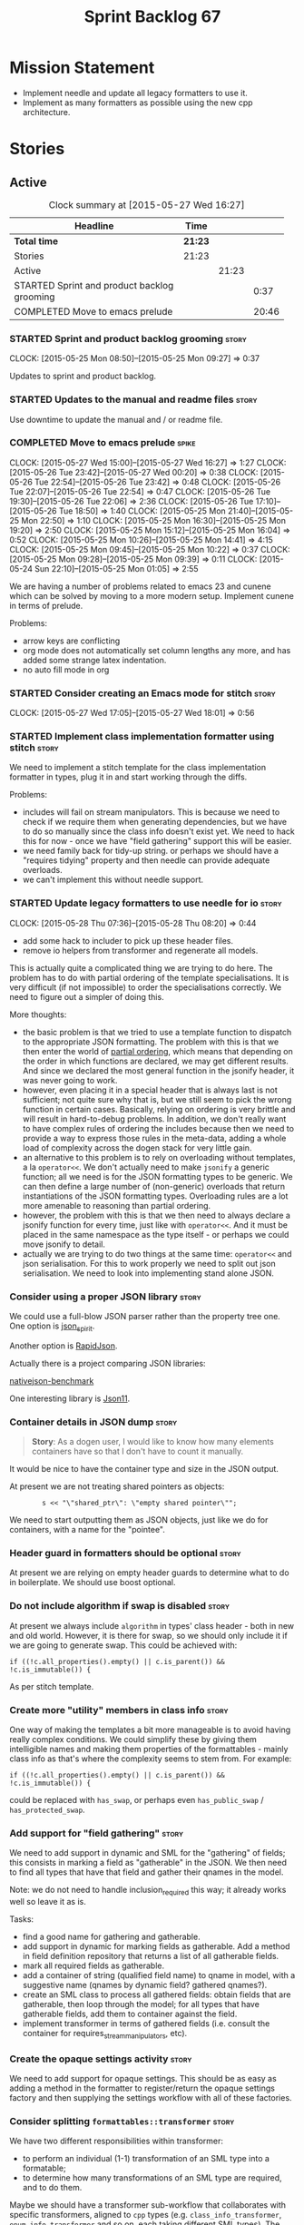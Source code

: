 #+title: Sprint Backlog 67
#+options: date:nil toc:nil author:nil num:nil
#+todo: STARTED | COMPLETED CANCELLED POSTPONED
#+tags: { story(s) spike(p) }

* Mission Statement

- Implement needle and update all legacy formatters to use it.
- Implement as many formatters as possible using the new cpp
  architecture.

* Stories

** Active

#+begin: clocktable :maxlevel 3 :scope subtree :indent nil :emphasize nil :scope file :narrow 75
#+CAPTION: Clock summary at [2015-05-27 Wed 16:27]
| <75>                                                                        |         |       |       |
| Headline                                                                    | Time    |       |       |
|-----------------------------------------------------------------------------+---------+-------+-------|
| *Total time*                                                                | *21:23* |       |       |
|-----------------------------------------------------------------------------+---------+-------+-------|
| Stories                                                                     | 21:23   |       |       |
| Active                                                                      |         | 21:23 |       |
| STARTED Sprint and product backlog grooming                                 |         |       |  0:37 |
| COMPLETED Move to emacs prelude                                             |         |       | 20:46 |
#+end:

*** STARTED Sprint and product backlog grooming                       :story:
    CLOCK: [2015-05-25 Mon 08:50]--[2015-05-25 Mon 09:27] =>  0:37

Updates to sprint and product backlog.

*** STARTED Updates to the manual and readme files                    :story:

Use downtime to update the manual and / or readme file.

*** COMPLETED Move to emacs prelude                                   :spike:
    CLOSED: [2015-05-27 Wed 00:20]
    CLOCK: [2015-05-27 Wed 15:00]--[2015-05-27 Wed 16:27] =>  1:27
    CLOCK: [2015-05-26 Tue 23:42]--[2015-05-27 Wed 00:20] =>  0:38
    CLOCK: [2015-05-26 Tue 22:54]--[2015-05-26 Tue 23:42] =>  0:48
    CLOCK: [2015-05-26 Tue 22:07]--[2015-05-26 Tue 22:54] =>  0:47
    CLOCK: [2015-05-26 Tue 19:30]--[2015-05-26 Tue 22:06] =>  2:36
    CLOCK: [2015-05-26 Tue 17:10]--[2015-05-26 Tue 18:50] =>  1:40
    CLOCK: [2015-05-25 Mon 21:40]--[2015-05-25 Mon 22:50] =>  1:10
    CLOCK: [2015-05-25 Mon 16:30]--[2015-05-25 Mon 19:20] =>  2:50
    CLOCK: [2015-05-25 Mon 15:12]--[2015-05-25 Mon 16:04] =>  0:52
    CLOCK: [2015-05-25 Mon 10:26]--[2015-05-25 Mon 14:41] =>  4:15
    CLOCK: [2015-05-25 Mon 09:45]--[2015-05-25 Mon 10:22] =>  0:37
    CLOCK: [2015-05-25 Mon 09:28]--[2015-05-25 Mon 09:39] =>  0:11
    CLOCK: [2015-05-24 Sun 22:10]--[2015-05-25 Mon 01:05] =>  2:55

We are having a number of problems related to emacs 23 and cunene
which can be solved by moving to a more modern setup. Implement cunene
in terms of prelude.

Problems:

- arrow keys are conflicting
- org mode does not automatically set column lengths any more, and has
  added some strange latex indentation.
- no auto fill mode in org

*** STARTED Consider creating an Emacs mode for stitch                :story:
    CLOCK: [2015-05-27 Wed 17:05]--[2015-05-27 Wed 18:01] =>  0:56

*** STARTED Implement class implementation formatter using stitch     :story:

We need to implement a stitch template for the class
implementation formatter in types, plug it in and start working
through the diffs.

Problems:

- includes will fail on stream manipulators. This is because we need
  to check if we require them when generating dependencies, but we
  have to do so manually since the class info doesn't exist yet. We
  need to hack this for now - once we have "field gathering" support
  this will be easier.
- we need family back for tidy-up string. or perhaps we should have a
  "requires tidying" property and then needle can provide adequate
  overloads.
- we can't implement this without needle support.

*** STARTED Update legacy formatters to use needle for io             :story:
    CLOCK: [2015-05-28 Thu 07:36]--[2015-05-28 Thu 08:20] =>  0:44

- add some hack to includer to pick up these header files.
- remove io helpers from transformer and regenerate all models.

This is actually quite a complicated thing we are trying to do
here. The problem has to do with partial ordering of the template
specialisations. It is very difficult (if not impossible) to order the
specialisations correctly. We need to figure out a simpler of doing
this.

More thoughts:

- the basic problem is that we tried to use a template function to
  dispatch to the appropriate JSON formatting. The problem with this
  is that we then enter the world of [[https://msdn.microsoft.com/en-us/library/zaycz069.aspx][partial ordering]], which means
  that depending on the order in which functions are declared, we may
  get different results. And since we declared the most general
  function in the jsonify header, it was never going to work.
- however, even placing it in a special header that is always last is
  not sufficient; not quite sure why that is, but we still seem to
  pick the wrong function in certain cases. Basically, relying on
  ordering is very brittle and will result in hard-to-debug
  problems. In addition, we don't really want to have complex rules of
  ordering the includes because then we need to provide a way to
  express those rules in the meta-data, adding a whole load of
  complexity across the dogen stack for very little gain.
- an alternative to this problem is to rely on overloading without
  templates, a la =operator<<=. We don't actually need to make
  =jsonify= a generic function; all we need is for the JSON formatting
  types to be generic. We can then define a large number of
  (non-generic) overloads that return instantiations of the JSON
  formatting types. Overloading rules are a lot more amenable to
  reasoning than partial ordering.
- however, the problem with this is that we then need to always
  declare a jsonify function for every time, just like with
  =operator<<=. And it must be placed in the same namespace as the
  type itself - or perhaps we could move jsonify to detail.
- actually we are trying to do two things at the same time:
  =operator<<= and json serialisation. For this to work properly we
  need to split out json serialisation. We need to look into
  implementing stand alone JSON.

*** Consider using a proper JSON library                              :story:

We could use a full-blow JSON parser rather than the property tree
one. One option is [[https://github.com/cierelabs/json_spirit][json_spirit]].

Another option is [[https://github.com/miloyip/rapidjson][RapidJson]].

Actually there is a project comparing JSON libraries:

[[https://github.com/miloyip/nativejson-benchmark][nativejson-benchmark]]

One interesting library is [[https://github.com/dropbox/json11][Json11]].

*** Container details in JSON dump                                    :story:

#+begin_quote
*Story*: As a dogen user, I would like to know how many elements
containers have so that I don't have to count it manually.
#+end_quote

It would be nice to have the container type and size in the JSON
output.

At present we are not treating shared pointers as objects:

:         s << "\"shared_ptr\": \"empty shared pointer\"";

We need to start outputting them as JSON objects, just like we do for
containers, with a name for the "pointee".

*** Header guard in formatters should be optional                     :story:

At present we are relying on empty header guards to determine what to
do in boilerplate. We should use boost optional.

*** Do not include algorithm if swap is disabled                      :story:

At present we always include =algorithm= in types' class header - both
in new and old world. However, it is there for swap, so we should only
include it if we are going to generate swap. This could be achieved
with:

: if ((!c.all_properties().empty() || c.is_parent()) && !c.is_immutable()) {

As per stitch template.

*** Create more "utility" members in class info                       :story:

One way of making the templates a bit more manageable is to avoid
having really complex conditions. We could simplify these by giving
them intelligible names and making them properties of the
formattables - mainly class info as that's where the complexity seems
to stem from. For example:

: if ((!c.all_properties().empty() || c.is_parent()) && !c.is_immutable()) {

could be replaced with =has_swap=, or perhaps even =has_public_swap= /
=has_protected_swap=.

*** Add support for "field gathering"                                 :story:

We need to add support in dynamic and SML for the "gathering" of
fields; this consists in marking a field as "gatherable" in the
JSON. We then need to find all types that have that field and gather
their qnames in the model.

Note: we do not need to handle inclusion_required this way; it already
works well so leave it as is.

Tasks:

- find a good name for gathering and gatherable.
- add support in dynamic for marking fields as gatherable. Add a
  method in field definition repository that returns a list of all
  gatherable fields.
- mark all required fields as gatherable.
- add a container of string (qualified field name) to qname in model,
  with a suggestive name (qnames by dynamic field? gathered qnames?).
- create an SML class to process all gathered fields: obtain fields
  that are gatherable, then loop through the model; for all types that
  have gatherable fields, add them to container against the field.
- implement transformer in terms of gathered fields (i.e. consult the
  container for requires_stream_manipulators, etc).

*** Create the opaque settings activity                               :story:

We need to add support for opaque settings. This should be as easy as
adding a method in the formatter to register/return the opaque
settings factory and then supplying the settings workflow with all of
these factories.

*** Consider splitting =formattables::transformer=                    :story:

We have two different responsibilities within transformer:

- to perform an individual (1-1) transformation of an SML type into a
  formatable;
- to determine how many transformations of an SML type are required,
  and to do them.

Maybe we should have a transformer sub-workflow that collaborates with
specific transformers, aligned to =cpp= types
(e.g. =class_info_transformer=, =enum_info_transformer= and so on,
each taking different SML types). The role of the top-level
transformer is to call all of the sub-transformers for a given SML
type.

The other option is to align them to SML types and to produce
different =cpp= types.

*** Remove intermediate fields from dynamic                           :story:

With the previous approach we had fields in dynamic that were
generated within dogen; we now should only have fields that are set
from the outside world. Remove all of the fields that are not supposed
to be settable from the outside world. At present this just file path.

*** Stitch gcc release builds are borked                              :spike:

When running stitch for a gcc release build we get:

: FAILED: cd /home/marco/Development/DomainDrivenConsulting/output/dogen/gcc-4.9 && /home/marco/Development/DomainDrivenConsulting/output/dogen/gcc-4.9/stage/bin/dogen_stitcher --target /home/marco/Development/DomainDrivenConsulting/dogen/projects/cpp/src/ --verbose

Debug builds work. All builds work for clang. According to gdb:

: #0  0x00000000004cb36e in std::_Hashtable<std::string, std::pair<std::string const, dogen::dynamic::schema::field_definition>, std::allocator<std::pair<std::string const, dogen::dynamic::schema::field_definition> >, std::__detail::_Select1st, std::equal_to<std::string>, std::hash<std::string>, std::__detail::_Mod_range_hashing, std::__detail::_Default_ranged_hash, std::__detail::_Prime_rehash_policy, std::__detail::_Hashtable_traits<true, false, true> >::find(std::string const&) const ()
: #1  0x00000000004c96bd in dogen::dynamic::schema::workflow::obtain_field_definition(std::string const&) const ()
: #2  0x00000000004ca24b in dogen::dynamic::schema::workflow::create_fields_activity(std::unordered_map<std::string, std::list<std::string, std::allocator<std::string> >, std::hash<std::string>, std::equal_to<std::string>, std::allocator<std::pair<std::string const, std::list<std::string, std::allocator<std::string> > > > > const&, dogen::dynamic::schema::scope_types) const ()

*** Add support for the relationships graph in enabler                :story:

*Note*: this story needs refactoring. It is basically here to cover
the support for a graph with cycles in enabler but has not yet been
updated.

This needs a bit more analysis. The gist of it is that not all types
support all formatters. We need a way to determine if a formatter is
not supported. This probably should be inferred by a "is dogen model"
property (see backlog); e.g. non-dogen models need their types to have
an inclusion setup in order to be "supported", otherwise they should
default to "not-supported". However the "supported" flag is populated,
we then need to take into account relationships and propagate this
flag across the model such that, if a type =A= in a dogen model has a
property of a type =B= from a non-dogen model which does not support a
given formatter =f=, then =A= must also not support =f=.

In order to implement this feature we need to:

- update the SML grapher to take into account relationships
  (properties that the class has) as well as inheritance.
- we must only visit related types if we ourselves do not have values
  for all supported fields.
- we also need a visitor that detects cycles; when a cycle is found we
  simply assume that the status of the revisited class is true (or
  whatever the default value of "supported" is) and we write a warning
  to the log file. We should output the complete path of the cycle.
- users can override this by setting supported for all formatters
  where there are cycles.
- we could perhaps have a bitmask by qname; we could start by
  generating all bitmasks for all qnames and setting them to default
  value. We could then find all qnames that have supported set to
  false and update the corresponding bitmasks. Then we could use the
  graph to loop through the qnames and "and" the bitmasks of each
  qname with the bitmasks of their related qnames. The position of
  each field is allocated by the algorithm (e.g. the first "supported"
  field is at position 0 and so on). Actually the first position of
  the bitmask could be used to indicate if the bitmask has already
  been processed or not. In the presence of a cycle force it to true.
- we need a class that takes the SML model and computes the supported
  bitmasks for each qname; the supported expander then simply takes
  this (perhaps as part of the expansion context), looks up for the
  current qname and uses the field list to set the flags
  appropriately.
- we should remove all traces of supported from a settings
  perspective; supported and multi-level enabled are just artefacts of
  the meta-data. From a settings perspective, there is just a
  formatter level (common formatter settings) enabled which determines
  whether the formatter is on or off. How that flag came to be
  computed is not relevant outside the expansion process. This also
  means we can have simpler or more complex policies as time allows us
  improve on this story; provided we can at least set all flags to
  enabled we can move forward.

Solution for cycles:

- detect the cycle and then remember the pair (a, b) where b is the
  start of the cycle and a is the last vertex before the cycle. We
  should assume that a is (true, true) for the edge (a, b) and compute
  all other edges. Finally, once the graph has been processed we
  should check all of the pairs in a cycle; for these we should simply
  look at the values of b, and update a accordingly.

*Other notes*

- we need some validation to ensure that some types will be generated
  at all. The existing "generatable types" logic will have to be
  removed or perhaps updated; we should take the opportunity to make
  it reflect whether a type belongs to the target model or not. This
  has no bearing on generatability (other that non-target types are
  always not generated). So at the middle-end level we need to check
  if there are any target types at all, and if not, just want the user
  and exit. Then, a second layer is required at the model group /
  language level to determine if there are any types to generate. It
  is entirely possible that we end up not generating anything at all
  because once we went through the graph everything got
  disabled. Users will have to somehow debug this when things go
  wrong.
- following on from this, we probably need a "dump info" option that
  explains the enabled/supported decisions for a given model, for all
  target types; possibly, users could then supply regexes to filter
  this info (e.g. why did you not generate =hash= for type =xyz=? can
  I see all types for formatter =abc=?). It may be useful to have an
  option to toggle between "target only types" and "all types",
  because the system types may be the ones causing the problem.
- the enabled supported logic applies to all formatters across all
  model groups. We need a way

*** Formatters need different =enabled= defaults                      :story:

We should be able to disable some formatters such as forward
declarations. Some users may not require them. We can do this using
dynamic extensions. We can either implement it in the backend or make
all the formatters return an =std::optional<dogen::formatters::file>=
and internally look for a =enabled= trait.

We need to be able to distinguish "optional" formatters - those that
can be disabled - and "mandatory" formatters - those that cannot. If a
user requests the disabling of a mandatory formatter, we must
throw. This must be handled in enabler.

This story was merged with a previous one: Parameter to disable cpp
file.

#+begin_quote
*Story*: As a dogen user, I want to disable cpp files so that I don't
generate files with dummy content when I'm not using them.
#+end_quote

It would be really useful to define a implementation specific
parameter which disables the generation of a cpp file for a
service. This would stop us from having to create noddy translation
units with dummy functions just to avoid having to define exclusion
regexes.

In some cases we may need a "enable by usage". For example,
it would be great to be able to enable forward declarations only for
those types for which we required them. Same with hash. We can detect
this by looking at the generated include dependencies. However,
because the include dependency only has a directive, we cannot tell
which formatter it belonged to. This would require some augmenting of
the directive to record the "origination" formatter.

*** Improve references management                                     :story:

At present, we compute model references as follows:

- in dia to sml we first loop through all types and figure out the
  distinct model names. This is done by creating a "shallow" qname
  with just the model name and setting its origin type to unknown.
- when we merge, we take the references of target - the only ones we
  care about - and then we check that against the list of the models
  we are about to merge. If there are any missing models we complain
  (see comments below). We then loop through the list of references
  and "resolve" the origin type of the model.

Note: We could actually also complain if there are too many models, or
more cleverly avoid merging those models which are not required. Or
even more cleverly, we could avoid loading them in the first place, if
only we could load target first.

A slightly better way of doing this would be:

- in SML create a references updater that takes a model and computes
  its reference requirements. It could also receive a list of "other"
  models from which to get their origin types to avoid using =unknown=
  at all, and checks that all reference requirements have been met.
- the current step =update_references= is just a call to the
  references updater, prior to merging, with the target model.

*** Assignment operator seems to pass types by value                  :story:

The code for the operator is as follows:

:         stream_ << indenter_ << ci.name() << "& operator=(" << ci.name()
:                << " other);" << std::endl;

If this is the case we need to fix it and regenerate all models.

Actually we have implemented assignment in terms of swap, so that is
why we copy. We need to figure out if this was a good idea. Raise
story in backlog.

: diff --git a/projects/cpp/src/types/formatters/types/class_header_formatter.stitch b/projects/cpp/src/types/formatters/types/class_header_formatter.stitch
: index f9f91af..663f0ac 100644
: --- a/projects/cpp/src/types/formatters/types/class_header_formatter.stitch
: +++ b/projects/cpp/src/types/formatters/types/class_header_formatter.stitch
: @@ -253,7 +253,7 @@ public:
:  <#+
:                  if (!c.is_parent()) {
:  #>
: -    <#= c.name() #>& operator=(<#= c.name() #> other);
: +    <#= c.name() #>& operator=(<#= c.name() #>& other);
:  <#+
:                  }
:              }
: diff --git a/projects/cpp_formatters/src/types/class_declaration.cpp b/projects/cpp_formatters/src/types/class_declaration.cpp
: index c2eeb3c..534ab69 100644
: --- a/projects/cpp_formatters/src/types/class_declaration.cpp
: +++ b/projects/cpp_formatters/src/types/class_declaration.cpp
: @@ -457,8 +457,8 @@ void class_declaration::swap_and_assignment(
:
:      // assignment is only available in leaf classes - MEC++-33
:      if (!ci.is_parent()) {
: -        stream_ << indenter_ << ci.name() << "& operator=(" << ci.name()
: -                << " other);" << std::endl;
: +        stream_ << indenter_ << ci.name() << "& operator=(const " << ci.name()
: +                << "& other);" << std::endl;
:      }
:
:      utility_.blank_line();
: diff --git a/projects/cpp_formatters/src/types/class_implementation.cpp b/projects/cpp_formatters/src/types/class_implementation.cpp
: index 5c9fe50..9276701 100644
: --- a/projects/cpp_formatters/src/types/class_implementation.cpp
: +++ b/projects/cpp_formatters/src/types/class_implementation.cpp
: @@ -456,8 +456,8 @@ assignment_operator(const cpp::formattables::class_info& ci) {
:          return;
:
:      stream_ << indenter_ << ci.name() << "& "
: -            << ci.name() << "::operator=(" << ci.name()
: -            << " other) ";
: +            << ci.name() << "::operator=(const " << ci.name()
: +            << "& other) ";
:
:      utility_.open_scope();
:      {

*** Implement options copier and remove options from context          :story:

At present the path derivatives expander is getting access to the C++
options via the expansion context. This was obviously a temporary hack
to get things moving. The right thing must surely be to add the root
object to the context, and to read the options from the root
object. These for now must be populated via the options copier; in the
future one can imagine that users define them in diagrams.

Actually, the directories supplied to dogen do need to be command line
options. This is because they tend to be created by CMake on the fly
as absolute paths and as such cannot be hard-coded into the
diagram. This being the case, perhaps we should just supply the
knitting options to the expansion context. This does mean that now
expansion is a knitting thing - it could have been used by
stitch. Needs a bit more thinking.

*Tasks to read options from root object*

Not yet clear this is the right solution, but if it is, this is what
needs to be done.

- check that we have all the required fields in JSON for all of the
  c++ options we require for now.
- update options copier to copy these options. In many cases we will
  have to "redirect" the option. For example, =domain_facet_folder=
  becomes the types directory and so forth. Having said that we
  probably won't need these for now.
- remove options from context, and add root object instead. We may
  need to do the usual "locate root object" routine.
- update the path settings factory to read these from the root object.
- add options to type settings where it makes sense (e.g. disable
  complete constructor) and implement the type settings factory.

*** Consider dropping the prefix inclusion in expansion               :story:

*New Understanding*

The problem with this is that "directive" does not have any
meaning. We could get away with dependencies, but directive is very
open ended. We cannot start changing meta-data keys (e.g. =directive=
instead of =inclusion_directive=) because that would confuse users; so
we would end up with two names in two different places, probably even
more confusing.

*Previous Understanding*

At present we have really long class names because they all need
"inclusion" on the name. In reality, we have two concepts:

- directives
- dependencies

We don't need the prefix "inclusion" to make these understandable. We
can probably get away with removing it from all of the expansion
classes without significant loss of meaning.

*** Add new c++ warnings to compilation                               :story:

- =-Wunused-private-field=: Seems like this warning is not part of
  =-Wall=
- =-Winconsistent-missing-override=: new clang warning, probably 3.6.

** Deprecated
